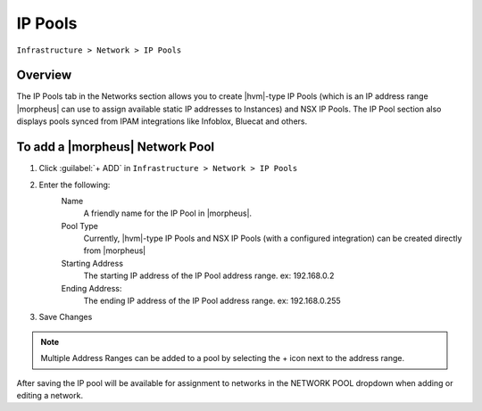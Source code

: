 IP Pools
--------

``Infrastructure > Network > IP Pools``

Overview
^^^^^^^^

The IP Pools tab in the Networks section allows you to create |hvm|-type IP Pools (which is an IP address range |morpheus| can use to assign available static IP addresses to Instances) and NSX IP Pools. The IP Pool section also displays pools synced from IPAM integrations like Infoblox, Bluecat and others.

To add a |morpheus| Network Pool
^^^^^^^^^^^^^^^^^^^^^^^^^^^^^^^^

1. Click :guilabel:`+ ADD` in ``Infrastructure > Network > IP Pools``
2. Enter the following:
     Name
      A friendly name for the IP Pool in |morpheus|.
     Pool Type
      Currently, |hvm|-type IP Pools and NSX IP Pools (with a configured integration) can be created directly from |morpheus|
     Starting Address
      The starting IP address of the IP Pool address range. ex: 192.168.0.2
     Ending Address:
      The ending IP address of the IP Pool address range. ex: 192.168.0.255

3. Save Changes

.. NOTE:: Multiple Address Ranges can be added to a pool by selecting the + icon next to the address range.

After saving the IP pool will be available for assignment to networks in the NETWORK POOL dropdown when adding or editing a network.
